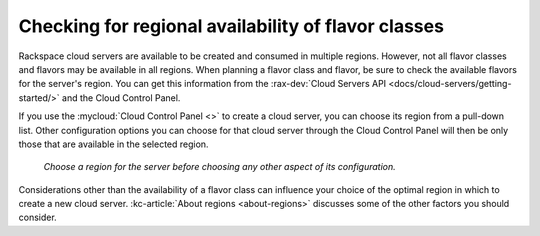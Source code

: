 .. _check-region-flavor-class:

----------------------------------------------------
Checking for regional availability of flavor classes
----------------------------------------------------
Rackspace cloud servers are available to be created and consumed in
multiple regions. However, not all flavor classes and flavors may be
available in all regions. When planning a flavor class and flavor, be
sure to check the available flavors for the server's region.
You can get this information from
the :rax-dev:`Cloud Servers API <docs/cloud-servers/getting-started/>`
and the Cloud Control Panel.

If you use the
:mycloud:`Cloud Control Panel <>`
to create a cloud server,
you can choose its region from a pull-down list.
Other configuration options you can choose for that cloud server
through the Cloud Control Panel will then be
only those that are available in the selected region.

.. figure:: /_images/cloudservercreateregiondfw.png
   :alt: Choose a region for the server
         before choosing any other aspect of its configuration.

   *Choose a region for the server
   before choosing any other aspect of its configuration.*

Considerations other than the availability of a flavor class can
influence your choice of the optimal region
in which to create a new cloud server.
:kc-article:`About regions <about-regions>` 
discusses some of the other factors
you should consider.
